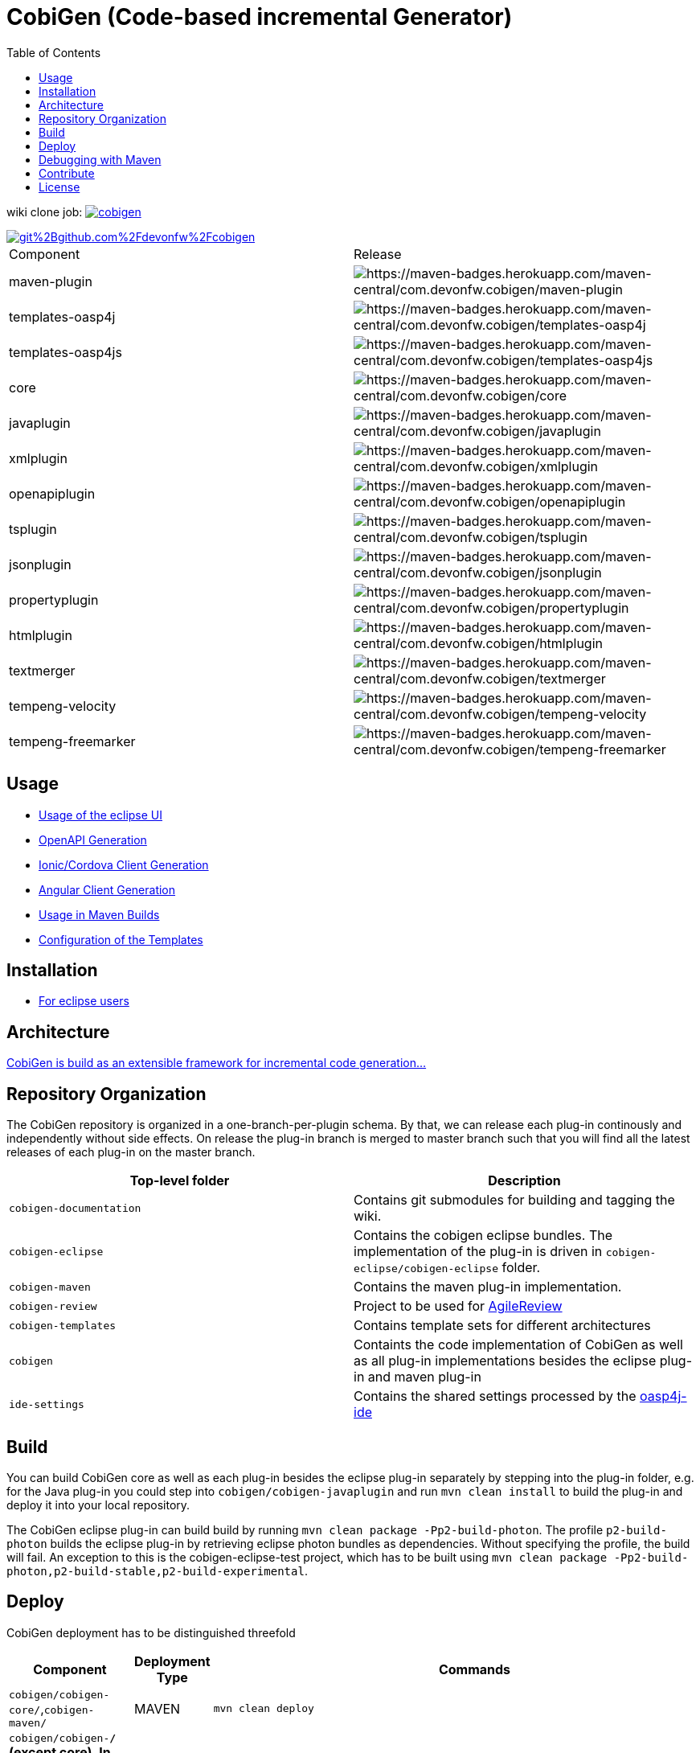 :toc: right

= CobiGen (Code-based incremental Generator)

wiki clone job: image:https://api.travis-ci.com/devonfw/cobigen.svg?branch=master[link="https://travis-ci.com/devonfw/cobigen"] 

image::https://app.fossa.io/api/projects/git%2Bgithub.com%2Fdevonfw%2Fcobigen.svg?type=shield[link="https://app.fossa.io/projects/git%2Bgithub.com%2Fdevonfw%2Fcobigen?ref=badge_shield"]

|===
| Component | Release
| maven-plugin | image:https://maven-badges.herokuapp.com/maven-central/com.devonfw.cobigen/maven-plugin/badge.svg[https://maven-badges.herokuapp.com/maven-central/com.devonfw.cobigen/maven-plugin]
| templates-oasp4j | image:https://maven-badges.herokuapp.com/maven-central/com.devonfw.cobigen/templates-oasp4j/badge.svg[https://maven-badges.herokuapp.com/maven-central/com.devonfw.cobigen/templates-oasp4j]
| templates-oasp4js | image:https://maven-badges.herokuapp.com/maven-central/com.devonfw.cobigen/templates-oasp4js/badge.svg[https://maven-badges.herokuapp.com/maven-central/com.devonfw.cobigen/templates-oasp4js]
| core | image:https://maven-badges.herokuapp.com/maven-central/com.devonfw.cobigen/core/badge.svg[https://maven-badges.herokuapp.com/maven-central/com.devonfw.cobigen/core]
| javaplugin | image:https://maven-badges.herokuapp.com/maven-central/com.devonfw.cobigen/javaplugin/badge.svg[https://maven-badges.herokuapp.com/maven-central/com.devonfw.cobigen/javaplugin]
| xmlplugin | image:https://maven-badges.herokuapp.com/maven-central/com.devonfw.cobigen/xmlplugin/badge.svg[https://maven-badges.herokuapp.com/maven-central/com.devonfw.cobigen/xmlplugin]
| openapiplugin | image:https://maven-badges.herokuapp.com/maven-central/com.devonfw.cobigen/openapiplugin/badge.svg[https://maven-badges.herokuapp.com/maven-central/com.devonfw.cobigen/openapiplugin]
| tsplugin | image:https://maven-badges.herokuapp.com/maven-central/com.devonfw.cobigen/tsplugin/badge.svg[https://maven-badges.herokuapp.com/maven-central/com.devonfw.cobigen/tsplugin]
| jsonplugin | image:https://maven-badges.herokuapp.com/maven-central/com.devonfw.cobigen/jsonplugin/badge.svg[https://maven-badges.herokuapp.com/maven-central/com.devonfw.cobigen/jsonplugin]
| propertyplugin | image:https://maven-badges.herokuapp.com/maven-central/com.devonfw.cobigen/propertyplugin/badge.svg[https://maven-badges.herokuapp.com/maven-central/com.devonfw.cobigen/propertyplugin]
| htmlplugin | image:https://maven-badges.herokuapp.com/maven-central/com.devonfw.cobigen/htmlplugin/badge.svg[https://maven-badges.herokuapp.com/maven-central/com.devonfw.cobigen/htmlplugin]
| textmerger | image:https://maven-badges.herokuapp.com/maven-central/com.devonfw.cobigen/textmerger/badge.svg[https://maven-badges.herokuapp.com/maven-central/com.devonfw.cobigen/textmerger]
| tempeng-velocity | image:https://maven-badges.herokuapp.com/maven-central/com.devonfw.cobigen/tempeng-velocity/badge.svg[https://maven-badges.herokuapp.com/maven-central/com.devonfw.cobigen/tempeng-velocity]
| tempeng-freemarker | image:https://maven-badges.herokuapp.com/maven-central/com.devonfw.cobigen/tempeng-freemarker/badge.svg[https://maven-badges.herokuapp.com/maven-central/com.devonfw.cobigen/tempeng-freemarker]
|===


== Usage

* https://github.com/devonfw/cobigen/wiki/cobigen-eclipse_usage[Usage of the eclipse UI]
* https://github.com/devonfw/cobigen/wiki/cobigen-openapiplugin#usage[OpenAPI Generation]
* https://github.com/devonfw/cobigen/wiki/howto_ionic-client-generation[Ionic/Cordova Client Generation]
* https://github.com/devonfw/cobigen/wiki/howto_angular-client-generation[Angular Client Generation]
* https://github.com/devonfw/cobigen/wiki/cobigen-maven_configuration[Usage in Maven Builds]
* https://github.com/devonfw/cobigen/wiki/cobigen-core_configuration[Configuration of the Templates]

==  Installation

* https://github.com/devonfw/cobigen/wiki/cobigen-eclipse_installation[For eclipse users]

==  Architecture

https://github.com/devonfw/cobigen/wiki#architecture[CobiGen is build as an extensible framework for incremental code generation...]

== Repository Organization

The CobiGen repository is organized in a one-branch-per-plugin schema. By that, we can release each plug-in continously and independently without side effects. On release the plug-in branch is merged to master branch such that you will find all the latest releases of each plug-in on the master branch.

|===
| Top-level folder | Description

| `cobigen-documentation`      | Contains git submodules for building and tagging the wiki. 

| `cobigen-eclipse`      | Contains the cobigen eclipse bundles. The implementation of the plug-in is driven in `cobigen-eclipse/cobigen-eclipse` folder.  

| `cobigen-maven` | Contains the maven plug-in implementation.     

| `cobigen-review` | Project to be used for https://github.com/AgileReview-Project/AgileReview-Legacy-Plugin[AgileReview] 

| `cobigen-templates` | Contains template sets for different architectures 

| `cobigen` | Containts the code implementation of CobiGen as well as all plug-in implementations besides the eclipse plug-in and maven plug-in 

| `ide-settings` | Contains the shared settings processed by the https://github.com/oasp/oasp4j-ide[oasp4j-ide]
|===

== Build

You can build CobiGen core as well as each plug-in besides the eclipse plug-in separately by stepping into the plug-in folder, e.g. for the Java plug-in you could step into `cobigen/cobigen-javaplugin` and run `mvn clean install` to build the plug-in and deploy it into your local repository.

The CobiGen eclipse plug-in can build build by running `mvn clean package -Pp2-build-photon`. The profile `p2-build-photon` builds the eclipse plug-in by retrieving eclipse photon bundles as dependencies. Without specifying the profile, the build will fail. An exception to this is the cobigen-eclipse-test project, which has to be built using `mvn clean package -Pp2-build-photon,p2-build-stable,p2-build-experimental`.

== Deploy

CobiGen deployment has to be distinguished threefold

[cols="2,2,5a"]
|===
| Component | Deployment Type | Commands

|  `cobigen/cobigen-core/`,`cobigen-maven/` | MAVEN | `mvn clean deploy`

|  `cobigen/cobigen-*/` (except core). In case of deploying dev_javaplugin or dev_openapiplugin, go to `cobigen/cobigen-*-parent/cobigen-*`| ECLIPSE | ```# Builds the Manifest and bundles the dependencies
mvn clean package bundle:bundle -Pp2-bundle
# Uses the created bundle and builds a p2 update site for it. Do NOT use clean
mvn install bundle:bundle -Pp2-bundle,p2-build-photon,p2-build-experimental p2:site
# Uploades the p2 update site to the experimental repository. Do NOT use clean
mvn deploy -Pp2-build-photon,p2-build-experimental -Dp2.upload=experimental
```

| `cobigen-eclipse/` | ECLIPSE | `mvn clean deploy -Pp2-build-photon,p2-build-experimental -Dp2.upload=experimental`
|===

== Debugging with Maven

To debug Maven builds on any plug-in:

. Step into the plug-in and start a console there.
. Run `mvnDebug clean install`, it will output the port the debugger is listening to.
. On Eclipse, right click your project -> Debug as -> Debug Configurations...
. Add a new Remote Java Application that connects on a socket on the port that was outputted by Maven.
. Hit debug and have fun!

To debug Maven tests follow https://doc.nuxeo.com/corg/how-to-debug-a-test-run-with-maven/[this link]


== Contribute

https://github.com/devonfw/cobigen/blob/master/.github/CONTRIBUTING.md[See the contribution guidelines]

## License
image::https://app.fossa.io/api/projects/git%2Bgithub.com%2Fdevonfw%2Fcobigen.svg?type=large[link="https://app.fossa.io/projects/git%2Bgithub.com%2Fdevonfw%2Fcobigen?ref=badge_large"]
